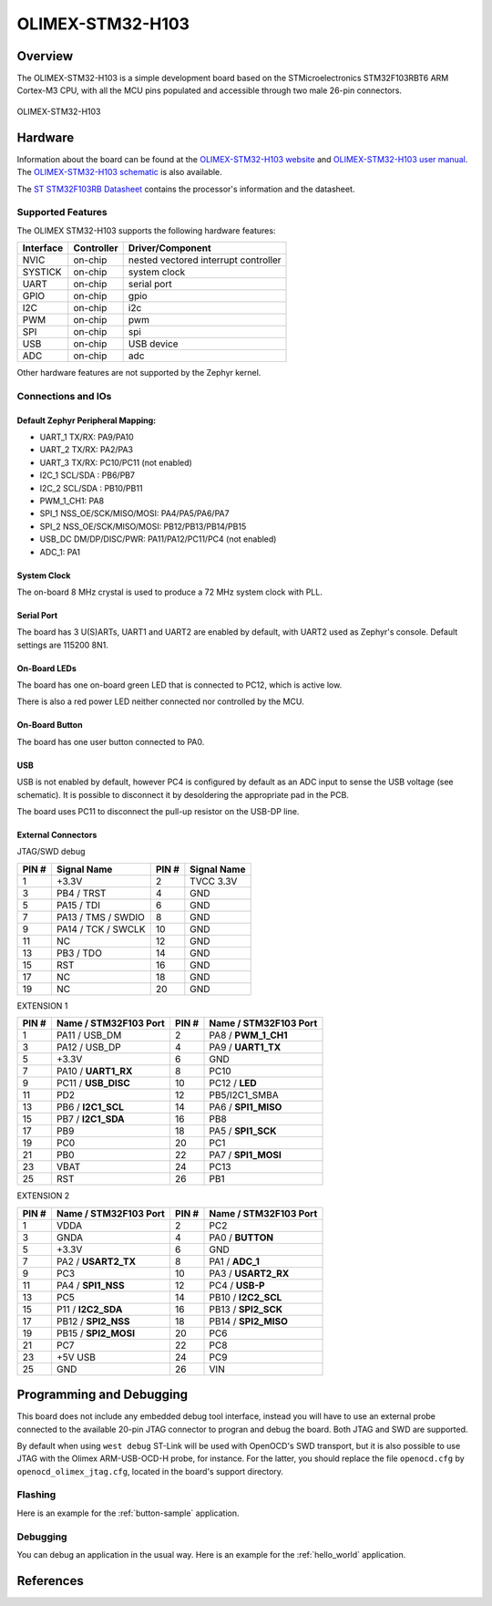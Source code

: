 .. _olimex_stm32_h103:

OLIMEX-STM32-H103
#################

Overview
********

The OLIMEX-STM32-H103 is a simple development board based on the
STMicroelectronics STM32F103RBT6 ARM Cortex-M3 CPU, with all the MCU pins
populated and accessible through two male 26-pin connectors.

.. figure:: img/olimex_stm32_h103_top.jpg
   :width: 800px
   :align: center
   :alt: OLIMEX-STM32-H103 top

.. figure:: img/olimex_stm32_h103_bottom.jpg
   :width: 800px
   :align: center
   :alt: OLIMEX-STM32-H103 bottom

   OLIMEX-STM32-H103

Hardware
********

Information about the board can be found at the
`OLIMEX-STM32-H103 website`_ and `OLIMEX-STM32-H103 user manual`_.
The `OLIMEX-STM32-H103 schematic`_ is also available.

The `ST STM32F103RB Datasheet`_ contains the processor's
information and the datasheet.

Supported Features
==================

The OLIMEX STM32-H103 supports the following hardware features:

+-----------+------------+----------------------+
| Interface | Controller | Driver/Component     |
+===========+============+======================+
| NVIC      | on-chip    | nested vectored      |
|           |            | interrupt controller |
+-----------+------------+----------------------+
| SYSTICK   | on-chip    | system clock         |
+-----------+------------+----------------------+
| UART      | on-chip    | serial port          |
+-----------+------------+----------------------+
| GPIO      | on-chip    | gpio                 |
+-----------+------------+----------------------+
| I2C       | on-chip    | i2c                  |
+-----------+------------+----------------------+
| PWM       | on-chip    | pwm                  |
+-----------+------------+----------------------+
| SPI       | on-chip    | spi                  |
+-----------+------------+----------------------+
| USB       | on-chip    | USB device           |
+-----------+------------+----------------------+
| ADC       | on-chip    | adc                  |
+-----------+------------+----------------------+

Other hardware features are not supported by the Zephyr kernel.

Connections and IOs
===================

Default Zephyr Peripheral Mapping:
----------------------------------

- UART_1 TX/RX: PA9/PA10
- UART_2 TX/RX: PA2/PA3
- UART_3 TX/RX: PC10/PC11 (not enabled)
- I2C_1 SCL/SDA : PB6/PB7
- I2C_2 SCL/SDA : PB10/PB11
- PWM_1_CH1: PA8
- SPI_1 NSS_OE/SCK/MISO/MOSI: PA4/PA5/PA6/PA7
- SPI_2 NSS_OE/SCK/MISO/MOSI: PB12/PB13/PB14/PB15
- USB_DC DM/DP/DISC/PWR: PA11/PA12/PC11/PC4 (not enabled)
- ADC_1: PA1

System Clock
------------

The on-board 8 MHz crystal is used to produce a 72 MHz system clock with PLL.

Serial Port
-----------

The board has 3 U(S)ARTs, UART1 and UART2 are enabled by default, with UART2
used as Zephyr's console. Default settings are 115200 8N1.

On-Board LEDs
-------------

The board has one on-board green LED that is connected to PC12, which
is active low.

There is also a red power LED neither connected nor controlled by the MCU.

On-Board Button
---------------

The board has one user button connected to PA0.

USB
---

USB is not enabled by default, however PC4 is configured by default as an ADC
input to sense the USB voltage (see schematic). It is possible to disconnect
it by desoldering the appropriate pad in the PCB.

The board uses PC11 to disconnect the pull-up resistor on the USB-DP line.

External Connectors
-------------------

JTAG/SWD debug

+-------+----------------------+-------+--------------+
| PIN # | Signal Name          | PIN # | Signal Name  |
+=======+======================+=======+==============+
| 1     | +3.3V                | 2     | TVCC 3.3V    |
+-------+----------------------+-------+--------------+
| 3     | PB4 / TRST           | 4     | GND          |
+-------+----------------------+-------+--------------+
| 5     | PA15 / TDI           | 6     | GND          |
+-------+----------------------+-------+--------------+
| 7     | PA13 / TMS / SWDIO   | 8     | GND          |
+-------+----------------------+-------+--------------+
| 9     | PA14 / TCK / SWCLK   | 10    | GND          |
+-------+----------------------+-------+--------------+
| 11    | NC                   | 12    | GND          |
+-------+----------------------+-------+--------------+
| 13    | PB3 / TDO            | 14    | GND          |
+-------+----------------------+-------+--------------+
| 15    | RST                  | 16    | GND          |
+-------+----------------------+-------+--------------+
| 17    | NC                   | 18    | GND          |
+-------+----------------------+-------+--------------+
| 19    | NC                   | 20    | GND          |
+-------+----------------------+-------+--------------+

EXTENSION 1

+-------+-----------------------+-------+-----------------------+
| PIN # | Name / STM32F103 Port | PIN # | Name / STM32F103 Port |
+=======+=======================+=======+=======================+
| 1     | PA11 / USB_DM         | 2     | PA8 / **PWM_1_CH1**   |
+-------+-----------------------+-------+-----------------------+
| 3     | PA12 / USB_DP         | 4     | PA9 / **UART1_TX**    |
+-------+-----------------------+-------+-----------------------+
| 5     | +3.3V                 | 6     | GND                   |
+-------+-----------------------+-------+-----------------------+
| 7     | PA10 / **UART1_RX**   | 8     | PC10                  |
+-------+-----------------------+-------+-----------------------+
| 9     | PC11 / **USB_DISC**   | 10    | PC12 / **LED**        |
+-------+-----------------------+-------+-----------------------+
| 11    | PD2                   | 12    | PB5/I2C1_SMBA         |
+-------+-----------------------+-------+-----------------------+
| 13    | PB6 / **I2C1_SCL**    | 14    | PA6 / **SPI1_MISO**   |
+-------+-----------------------+-------+-----------------------+
| 15    | PB7 / **I2C1_SDA**    | 16    | PB8                   |
+-------+-----------------------+-------+-----------------------+
| 17    | PB9                   | 18    | PA5 / **SPI1_SCK**    |
+-------+-----------------------+-------+-----------------------+
| 19    | PC0                   | 20    | PC1                   |
+-------+-----------------------+-------+-----------------------+
| 21    | PB0                   | 22    | PA7 / **SPI1_MOSI**   |
+-------+-----------------------+-------+-----------------------+
| 23    | VBAT                  | 24    | PC13                  |
+-------+-----------------------+-------+-----------------------+
| 25    | RST                   | 26    | PB1                   |
+-------+-----------------------+-------+-----------------------+

EXTENSION 2

+-------+------------------------+-------+-----------------------+
| PIN # | Name / STM32F103 Port  | PIN # | Name / STM32F103 Port |
+=======+========================+=======+=======================+
| 1     | VDDA                   | 2     | PC2                   |
+-------+------------------------+-------+-----------------------+
| 3     | GNDA                   | 4     | PA0 / **BUTTON**      |
+-------+------------------------+-------+-----------------------+
| 5     | +3.3V                  | 6     | GND                   |
+-------+------------------------+-------+-----------------------+
| 7     | PA2 / **USART2_TX**    | 8     | PA1 / **ADC_1**       |
+-------+------------------------+-------+-----------------------+
| 9     | PC3                    | 10    | PA3 / **USART2_RX**   |
+-------+------------------------+-------+-----------------------+
| 11    | PA4 / **SPI1_NSS**     | 12    | PC4 / **USB-P**       |
+-------+------------------------+-------+-----------------------+
| 13    | PC5                    | 14    | PB10 / **I2C2_SCL**   |
+-------+------------------------+-------+-----------------------+
| 15    | P11 / **I2C2_SDA**     | 16    | PB13 / **SPI2_SCK**   |
+-------+------------------------+-------+-----------------------+
| 17    | PB12 / **SPI2_NSS**    | 18    | PB14 / **SPI2_MISO**  |
+-------+------------------------+-------+-----------------------+
| 19    | PB15 / **SPI2_MOSI**   | 20    | PC6                   |
+-------+------------------------+-------+-----------------------+
| 21    | PC7                    | 22    | PC8                   |
+-------+------------------------+-------+-----------------------+
| 23    | +5V USB                | 24    | PC9                   |
+-------+------------------------+-------+-----------------------+
| 25    | GND                    | 26    | VIN                   |
+-------+------------------------+-------+-----------------------+


Programming and Debugging
*************************

This board does not include any embedded debug tool interface, instead you
will have to use an external probe connected to the available 20-pin JTAG
connector to progran and debug the board. Both JTAG and SWD are supported.

By default when using ``west debug`` ST-Link will be used with OpenOCD's
SWD transport, but it is also possible to use JTAG with the Olimex ARM-USB-OCD-H
probe, for instance. For the latter, you should replace the file ``openocd.cfg``
by ``openocd_olimex_jtag.cfg``, located in the board's support directory.

Flashing
========

Here is an example for the :ref:`button-sample` application.

.. zephyr-app-commands::
   :zephyr-app: samples/basic/button
   :board: olimex_stm32_h103
   :goals: build flash

Debugging
=========

You can debug an application in the usual way.  Here is an example for the
:ref:`hello_world` application.

.. zephyr-app-commands::
   :zephyr-app: samples/hello_world
   :board: olimex_stm32_h103
   :maybe-skip-config:
   :goals: debug

References
**********

.. _OLIMEX-STM32-H103 website:
   https://www.olimex.com/Products/ARM/ST/STM32-H103/

.. _OLIMEX-STM32-H103 user manual:
   https://www.olimex.com/Products/ARM/ST/STM32-H103/resources/STM32-H103.pdf

.. _OLIMEX-STM32-H103 schematic:
   https://www.olimex.com/Products/ARM/ST/STM32-H405/resources/STM32-H405_sch.pdf

.. _ST STM32F103RB Datasheet:
   https://www.st.com/resource/en/datasheet/stm32f103rb.pdf

.. _STM32f103RB:
   https://www.st.com/en/microcontrollers-microprocessors/stm32f103rb.html
